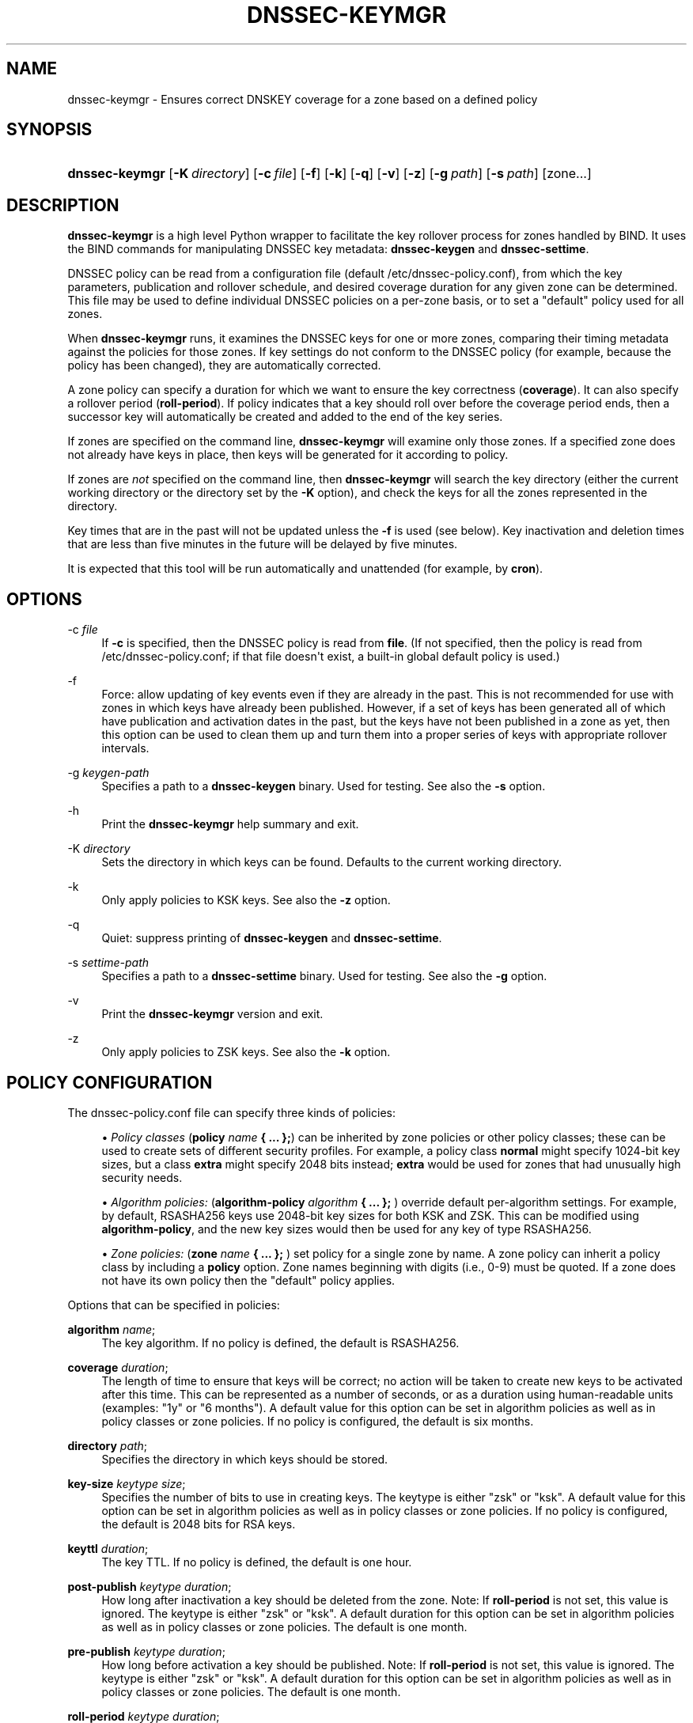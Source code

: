 .\"	$NetBSD: dnssec-keymgr.8,v 1.4 2019/02/24 20:01:28 christos Exp $
.\"
.\" Copyright (C) 2016-2019 Internet Systems Consortium, Inc. ("ISC")
.\" 
.\" This Source Code Form is subject to the terms of the Mozilla Public
.\" License, v. 2.0. If a copy of the MPL was not distributed with this
.\" file, You can obtain one at http://mozilla.org/MPL/2.0/.
.\"
.hy 0
.ad l
'\" t
.\"     Title: dnssec-keymgr
.\"    Author: 
.\" Generator: DocBook XSL Stylesheets v1.78.1 <http://docbook.sf.net/>
.\"      Date: 2016-06-03
.\"    Manual: BIND9
.\"    Source: ISC
.\"  Language: English
.\"
.TH "DNSSEC\-KEYMGR" "8" "2016\-06\-03" "ISC" "BIND9"
.\" -----------------------------------------------------------------
.\" * Define some portability stuff
.\" -----------------------------------------------------------------
.\" ~~~~~~~~~~~~~~~~~~~~~~~~~~~~~~~~~~~~~~~~~~~~~~~~~~~~~~~~~~~~~~~~~
.\" http://bugs.debian.org/507673
.\" http://lists.gnu.org/archive/html/groff/2009-02/msg00013.html
.\" ~~~~~~~~~~~~~~~~~~~~~~~~~~~~~~~~~~~~~~~~~~~~~~~~~~~~~~~~~~~~~~~~~
.ie \n(.g .ds Aq \(aq
.el       .ds Aq '
.\" -----------------------------------------------------------------
.\" * set default formatting
.\" -----------------------------------------------------------------
.\" disable hyphenation
.nh
.\" disable justification (adjust text to left margin only)
.ad l
.\" -----------------------------------------------------------------
.\" * MAIN CONTENT STARTS HERE *
.\" -----------------------------------------------------------------
.SH "NAME"
dnssec-keymgr \- Ensures correct DNSKEY coverage for a zone based on a defined policy
.SH "SYNOPSIS"
.HP \w'\fBdnssec\-keymgr\fR\ 'u
\fBdnssec\-keymgr\fR [\fB\-K\ \fR\fB\fIdirectory\fR\fR] [\fB\-c\ \fR\fB\fIfile\fR\fR] [\fB\-f\fR] [\fB\-k\fR] [\fB\-q\fR] [\fB\-v\fR] [\fB\-z\fR] [\fB\-g\ \fR\fB\fIpath\fR\fR] [\fB\-s\ \fR\fB\fIpath\fR\fR] [zone...]
.SH "DESCRIPTION"
.PP
\fBdnssec\-keymgr\fR
is a high level Python wrapper to facilitate the key rollover process for zones handled by BIND\&. It uses the BIND commands for manipulating DNSSEC key metadata:
\fBdnssec\-keygen\fR
and
\fBdnssec\-settime\fR\&.
.PP
DNSSEC policy can be read from a configuration file (default
/etc/dnssec\-policy\&.conf), from which the key parameters, publication and rollover schedule, and desired coverage duration for any given zone can be determined\&. This file may be used to define individual DNSSEC policies on a per\-zone basis, or to set a "default" policy used for all zones\&.
.PP
When
\fBdnssec\-keymgr\fR
runs, it examines the DNSSEC keys for one or more zones, comparing their timing metadata against the policies for those zones\&. If key settings do not conform to the DNSSEC policy (for example, because the policy has been changed), they are automatically corrected\&.
.PP
A zone policy can specify a duration for which we want to ensure the key correctness (\fBcoverage\fR)\&. It can also specify a rollover period (\fBroll\-period\fR)\&. If policy indicates that a key should roll over before the coverage period ends, then a successor key will automatically be created and added to the end of the key series\&.
.PP
If zones are specified on the command line,
\fBdnssec\-keymgr\fR
will examine only those zones\&. If a specified zone does not already have keys in place, then keys will be generated for it according to policy\&.
.PP
If zones are
\fInot\fR
specified on the command line, then
\fBdnssec\-keymgr\fR
will search the key directory (either the current working directory or the directory set by the
\fB\-K\fR
option), and check the keys for all the zones represented in the directory\&.
.PP
Key times that are in the past will not be updated unless the
\fB\-f\fR
is used (see below)\&. Key inactivation and deletion times that are less than five minutes in the future will be delayed by five minutes\&.
.PP
It is expected that this tool will be run automatically and unattended (for example, by
\fBcron\fR)\&.
.SH "OPTIONS"
.PP
\-c \fIfile\fR
.RS 4
If
\fB\-c\fR
is specified, then the DNSSEC policy is read from
\fBfile\fR\&. (If not specified, then the policy is read from
/etc/dnssec\-policy\&.conf; if that file doesn\*(Aqt exist, a built\-in global default policy is used\&.)
.RE
.PP
\-f
.RS 4
Force: allow updating of key events even if they are already in the past\&. This is not recommended for use with zones in which keys have already been published\&. However, if a set of keys has been generated all of which have publication and activation dates in the past, but the keys have not been published in a zone as yet, then this option can be used to clean them up and turn them into a proper series of keys with appropriate rollover intervals\&.
.RE
.PP
\-g \fIkeygen\-path\fR
.RS 4
Specifies a path to a
\fBdnssec\-keygen\fR
binary\&. Used for testing\&. See also the
\fB\-s\fR
option\&.
.RE
.PP
\-h
.RS 4
Print the
\fBdnssec\-keymgr\fR
help summary and exit\&.
.RE
.PP
\-K \fIdirectory\fR
.RS 4
Sets the directory in which keys can be found\&. Defaults to the current working directory\&.
.RE
.PP
\-k
.RS 4
Only apply policies to KSK keys\&. See also the
\fB\-z\fR
option\&.
.RE
.PP
\-q
.RS 4
Quiet: suppress printing of
\fBdnssec\-keygen\fR
and
\fBdnssec\-settime\fR\&.
.RE
.PP
\-s \fIsettime\-path\fR
.RS 4
Specifies a path to a
\fBdnssec\-settime\fR
binary\&. Used for testing\&. See also the
\fB\-g\fR
option\&.
.RE
.PP
\-v
.RS 4
Print the
\fBdnssec\-keymgr\fR
version and exit\&.
.RE
.PP
\-z
.RS 4
Only apply policies to ZSK keys\&. See also the
\fB\-k\fR
option\&.
.RE
.SH "POLICY CONFIGURATION"
.PP
The
dnssec\-policy\&.conf
file can specify three kinds of policies:
.sp
.RS 4
.ie n \{\
\h'-04'\(bu\h'+03'\c
.\}
.el \{\
.sp -1
.IP \(bu 2.3
.\}
\fIPolicy classes\fR
(\fBpolicy \fR\fB\fIname\fR\fR\fB { \&.\&.\&. };\fR) can be inherited by zone policies or other policy classes; these can be used to create sets of different security profiles\&. For example, a policy class
\fBnormal\fR
might specify 1024\-bit key sizes, but a class
\fBextra\fR
might specify 2048 bits instead;
\fBextra\fR
would be used for zones that had unusually high security needs\&.
.RE
.sp
.RS 4
.ie n \{\
\h'-04'\(bu\h'+03'\c
.\}
.el \{\
.sp -1
.IP \(bu 2.3
.\}
\fIAlgorithm policies:\fR
(\fBalgorithm\-policy \fR\fB\fIalgorithm\fR\fR\fB { \&.\&.\&. };\fR
) override default per\-algorithm settings\&. For example, by default, RSASHA256 keys use 2048\-bit key sizes for both KSK and ZSK\&. This can be modified using
\fBalgorithm\-policy\fR, and the new key sizes would then be used for any key of type RSASHA256\&.
.RE
.sp
.RS 4
.ie n \{\
\h'-04'\(bu\h'+03'\c
.\}
.el \{\
.sp -1
.IP \(bu 2.3
.\}
\fIZone policies:\fR
(\fBzone \fR\fB\fIname\fR\fR\fB { \&.\&.\&. };\fR
) set policy for a single zone by name\&. A zone policy can inherit a policy class by including a
\fBpolicy\fR
option\&. Zone names beginning with digits (i\&.e\&., 0\-9) must be quoted\&. If a zone does not have its own policy then the "default" policy applies\&.
.RE
.PP
Options that can be specified in policies:
.PP
\fBalgorithm\fR \fIname\fR;
.RS 4
The key algorithm\&. If no policy is defined, the default is RSASHA256\&.
.RE
.PP
\fBcoverage\fR \fIduration\fR;
.RS 4
The length of time to ensure that keys will be correct; no action will be taken to create new keys to be activated after this time\&. This can be represented as a number of seconds, or as a duration using human\-readable units (examples: "1y" or "6 months")\&. A default value for this option can be set in algorithm policies as well as in policy classes or zone policies\&. If no policy is configured, the default is six months\&.
.RE
.PP
\fBdirectory\fR \fIpath\fR;
.RS 4
Specifies the directory in which keys should be stored\&.
.RE
.PP
\fBkey\-size\fR \fIkeytype\fR \fIsize\fR;
.RS 4
Specifies the number of bits to use in creating keys\&. The keytype is either "zsk" or "ksk"\&. A default value for this option can be set in algorithm policies as well as in policy classes or zone policies\&. If no policy is configured, the default is 2048 bits for RSA keys\&.
.RE
.PP
\fBkeyttl\fR \fIduration\fR;
.RS 4
The key TTL\&. If no policy is defined, the default is one hour\&.
.RE
.PP
\fBpost\-publish\fR \fIkeytype\fR \fIduration\fR;
.RS 4
How long after inactivation a key should be deleted from the zone\&. Note: If
\fBroll\-period\fR
is not set, this value is ignored\&. The keytype is either "zsk" or "ksk"\&. A default duration for this option can be set in algorithm policies as well as in policy classes or zone policies\&. The default is one month\&.
.RE
.PP
\fBpre\-publish\fR \fIkeytype\fR \fIduration\fR;
.RS 4
How long before activation a key should be published\&. Note: If
\fBroll\-period\fR
is not set, this value is ignored\&. The keytype is either "zsk" or "ksk"\&. A default duration for this option can be set in algorithm policies as well as in policy classes or zone policies\&. The default is one month\&.
.RE
.PP
\fBroll\-period\fR \fIkeytype\fR \fIduration\fR;
.RS 4
How frequently keys should be rolled over\&. The keytype is either "zsk" or "ksk"\&. A default duration for this option can be set in algorithm policies as well as in policy classes or zone policies\&. If no policy is configured, the default is one year for ZSKs\&. KSKs do not roll over by default\&.
.RE
.PP
\fBstandby\fR \fIkeytype\fR \fInumber\fR;
.RS 4
Not yet implemented\&.
.RE
.SH "REMAINING WORK"
.sp
.RS 4
.ie n \{\
\h'-04'\(bu\h'+03'\c
.\}
.el \{\
.sp -1
.IP \(bu 2.3
.\}
Enable scheduling of KSK rollovers using the
\fB\-P sync\fR
and
\fB\-D sync\fR
options to
\fBdnssec\-keygen\fR
and
\fBdnssec\-settime\fR\&. Check the parent zone (as in
\fBdnssec\-checkds\fR) to determine when it\*(Aqs safe for the key to roll\&.
.RE
.sp
.RS 4
.ie n \{\
\h'-04'\(bu\h'+03'\c
.\}
.el \{\
.sp -1
.IP \(bu 2.3
.\}
Allow configuration of standby keys and use of the REVOKE bit, for keys that use RFC 5011 semantics\&.
.RE
.SH "SEE ALSO"
.PP
\fBdnssec-coverage\fR(8),
\fBdnssec-keygen\fR(8),
\fBdnssec-settime\fR(8),
\fBdnssec-checkds\fR(8)
.SH "AUTHOR"
.PP
\fBInternet Systems Consortium, Inc\&.\fR
.SH "COPYRIGHT"
.br
Copyright \(co 2016-2019 Internet Systems Consortium, Inc. ("ISC")
.br
